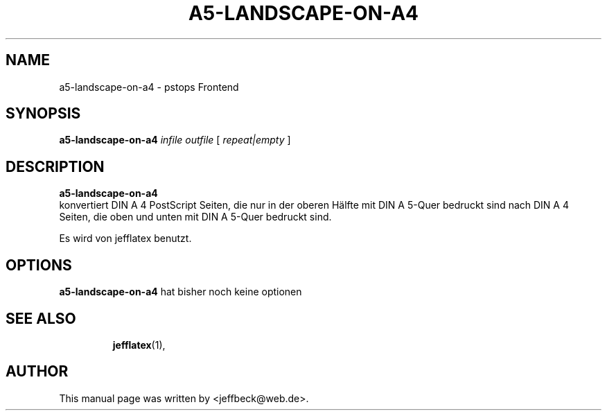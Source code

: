 .\"                                      Hey, EMACS: -*- nroff -*-
.\" First parameter, NAME, should be all caps
.\" Second parameter, SECTION, should be 1-8, maybe w/ subsection
.\" other parameters are allowed: see man(7), man(1)
.TH A5-LANDSCAPE-ON-A4 1 "December 28, 2005"
.\" Please adjust this date whenever revising the manpage.
.\"
.\" Some roff macros, for reference:
.\" .nh        disable hyphenation
.\" .hy        enable hyphenation
.\" .ad l      left justify
.\" .ad b      justify to both left and right margins
.\" .nf        disable filling
.\" .fi        enable filling
.\" .br        insert line break
.\" .sp <n>    insert n+1 empty lines
.\" for manpage-specific macros, see man(7)
.SH NAME
a5-landscape-on-a4 \- pstops Frontend
.SH SYNOPSIS
.B a5-landscape-on-a4
.I infile
.I outfile
[
.I repeat|empty
]
..br
.SH DESCRIPTION
.B a5-landscape-on-a4
.br
konvertiert DIN A 4 PostScript Seiten, die nur in der oberen Hälfte mit \
DIN A 5-Quer bedruckt sind nach DIN A 4 Seiten, die oben und unten mit \
DIN A 5-Quer bedruckt sind.

Es wird von jefflatex benutzt.
.PP
.SH OPTIONS
.B a5-landscape-on-a4
hat bisher noch keine optionen
.\"benützt die GNU command line syntax, mit langen Optionen, die mit zwei
.\"Bindestrichen (`-') beginnen:
.PP
.TP
.SH SEE ALSO
.BR jefflatex (1),
.\".BR baz (1).
.\".br
.\"You can see the full options of the Programs by calling for example 
.\".IR "probectix-marklist -h" ,
.
.SH AUTHOR
This manual page was written by <jeffbeck@web.de>.

